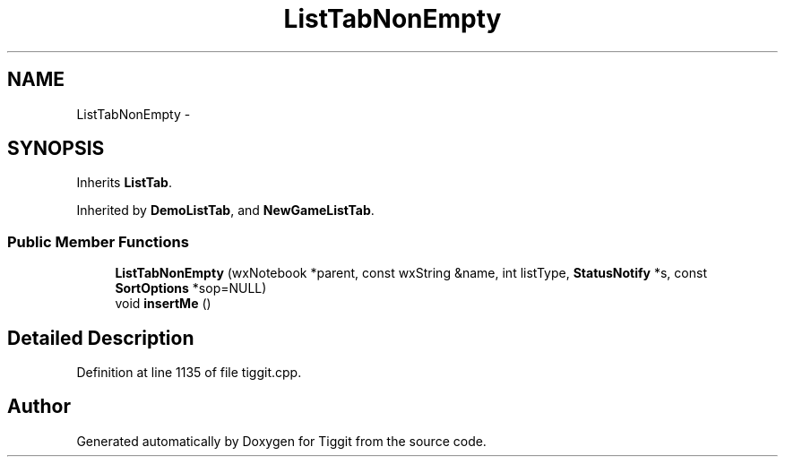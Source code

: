 .TH "ListTabNonEmpty" 3 "Tue May 8 2012" "Tiggit" \" -*- nroff -*-
.ad l
.nh
.SH NAME
ListTabNonEmpty \- 
.SH SYNOPSIS
.br
.PP
.PP
Inherits \fBListTab\fP\&.
.PP
Inherited by \fBDemoListTab\fP, and \fBNewGameListTab\fP\&.
.SS "Public Member Functions"

.in +1c
.ti -1c
.RI "\fBListTabNonEmpty\fP (wxNotebook *parent, const wxString &name, int listType, \fBStatusNotify\fP *s, const \fBSortOptions\fP *sop=NULL)"
.br
.ti -1c
.RI "void \fBinsertMe\fP ()"
.br
.in -1c
.SH "Detailed Description"
.PP 
Definition at line 1135 of file tiggit\&.cpp\&.

.SH "Author"
.PP 
Generated automatically by Doxygen for Tiggit from the source code\&.
